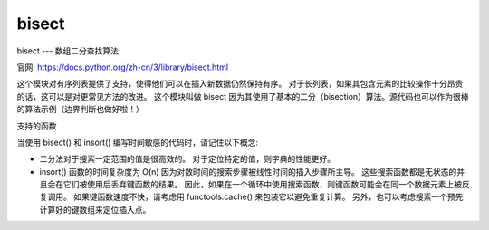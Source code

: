 ===========================
bisect
===========================


.. post:: 2023-02-24 22:59:42
  :tags: python, python标准库
  :category: 后端
  :author: YanQue
  :location: CD
  :language: zh-cn


bisect --- 数组二分查找算法

官网: `<https://docs.python.org/zh-cn/3/library/bisect.html>`_

这个模块对有序列表提供了支持，使得他们可以在插入新数据仍然保持有序。
对于长列表，如果其包含元素的比较操作十分昂贵的话，这可以是对更常见方法的改进。
这个模块叫做 bisect 因为其使用了基本的二分（bisection）算法。源代码也可以作为很棒的算法示例（边界判断也做好啦！）

支持的函数

.. function:: bisect.bisect_left(a, x, lo=0, hi=len(a), *, key=None)

  a:
    需要插入的序列
  x:
    需要插入的值
  lo:
    序列a的起始位置
  hi:
    序列a的结束位置. 实际只从 a[lo: hi] 这个子集中找
  key:
    指定带有单个参数的 key function 用来从数组的每个元素中提取比较键。
    为了支持搜索复杂记录，键函数不会被应用到 x 值。

    如果 key 为 None，则将直接进行元素比较而不需要中间的函数调用。

  在 a 中找到 x 合适的插入点以维持有序。
  参数 lo 和 hi 可以被用于确定需要考虑的子集；默认情况下整个列表都会被使用。
  如果 x 已经在 a 里存在，那么插入点会在已存在元素之前（也就是左边）。
  如果 a 是列表（list）的话，返回值是可以被放在 list.insert() 的第一个参数的。

  返回的插入点 i 将数组 a 分成两半，使得 ``all(val < x for val in a[lo : i])`` 在左半边
  而 ``all(val >= x for val in a[i : hi])`` 在右半边。

  在 3.10 版更改: 增加了 key 形参。

.. function:: bisect.bisect_right(a, x, lo=0, hi=len(a), *, key=None)

  bisect_right 与 bisect_left 的区别
    - 如果有序列表a没有元素x, 那么两者返回的索引相同,
      返回的索引地址, 使得arr的insert插入该值还是有序的
    - 如果有序列表a包含元素x,
      left返回已包含元素x的索引,
      right返回的索引值是在left的基础上加一

  如::

    data = [2, 5, 6, 9]

    print(f'数组: {data}')
    for x in (0, 2, 5, 8, 9, 10):
        l = bisect.bisect_left(data, x)
        r = bisect.bisect_right(data, x)

        print(f"查找: {x},  left结: {l}, right结: {r}")

  输出::

    数组: [2, 5, 6, 9]
    查找: 0,  left结: 0, right结: 0
    查找: 2,  left结: 0, right结: 1
    查找: 5,  left结: 1, right结: 2
    查找: 8,  left结: 3, right结: 3
    查找: 9,  left结: 3, right结: 4
    查找: 10,  left结: 4, right结: 4

.. function:: bisect.bisect(a, x, lo=0, hi=len(a), *, key=None)

  类似于 bisect_left()，但是返回的插入点是 a 中已存在元素 x 的右侧。

  返回的插入点 i 将数组 a 分成两半，使得
  左半边为 ``all(val <= x for val in a[lo : i])``
  而右半边为 ``all(val > x for val in a[i : hi])``

  key 指定带有单个参数的 key function 用来从数组的每个元素中提取比较键。
  为了支持搜索复杂记录，键函数不会被应用到 x 值。

  如果 key 为 None，则将直接进行元素比较而不需要中间的函数调用。

  在 3.10 版更改: 增加了 key 形参。

.. function:: bisect.insort_left(a, x, lo=0, hi=len(a), *, key=None)

  按照已排序顺序将 x 插入到 a 中。

  此函数首先会运行 bisect_left() 来定位一个插入点。 然后，它会在 a 上运行 insert() 方法在正确的位置插入 x 以保持排序顺序。

  为了支持将记录插入到表中，key 函数（如果存在）将被应用到 x 用于搜索步骤但不会用于插入步骤。

  请记住 O(log n) 搜索是由缓慢的 O(n) 抛入步骤主导的。

  在 3.10 版更改: 增加了 key 形参。

.. function:: bisect.insort_right(a, x, lo=0, hi=len(a), *, key=None)

  .

.. function:: bisect.insort(a, x, lo=0, hi=len(a), *, key=None)

  类似于 insort_left()，但是把 x 插入到 a 中已存在元素 x 的右侧。

  此函数首先会运行 bisect_right() 来定位一个插入点。 然后，它会在 a 上运行 insert() 方法在正确的位置插入 x 以保持排序顺序。

  为了支持将记录插入到表中，key 函数（如果存在）将被应用到 x 用于搜索步骤但不会用于插入步骤。

  请记住 O(log n) 搜索是由缓慢的 O(n) 抛入步骤主导的。

  在 3.10 版更改: 增加了 key 形参。

当使用 bisect() 和 insort() 编写时间敏感的代码时，请记住以下概念:

- 二分法对于搜索一定范围的值是很高效的。 对于定位特定的值，则字典的性能更好。
- insort() 函数的时间复杂度为 O(n) 因为对数时间的搜索步骤被线性时间的插入步骤所主导。
  这些搜索函数都是无状态的并且会在它们被使用后丢弃键函数的结果。
  因此，如果在一个循环中使用搜索函数，则键函数可能会在同一个数据元素上被反复调用。
  如果键函数速度不快，请考虑用 functools.cache() 来包装它以避免重复计算。
  另外，也可以考虑搜索一个预先计算好的键数组来定位插入点。



